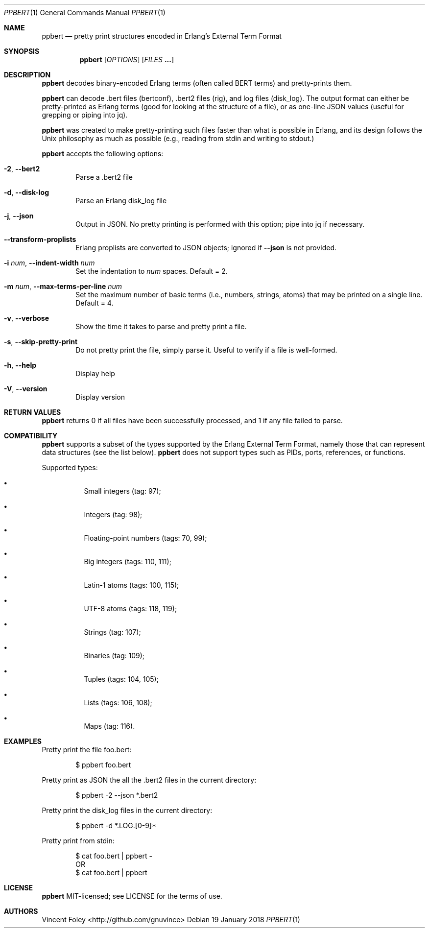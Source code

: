 .Dd 19 January 2018
.Dt PPBERT 1
.Os
.Sh NAME
.Nm ppbert
.Nd pretty print structures encoded in Erlang's External Term Format
.Sh SYNOPSIS
.Nm
.Op Ar OPTIONS
.Op Ar FILES Nm ...
.Sh DESCRIPTION
.Nm
decodes binary-encoded Erlang terms (often called BERT terms) and pretty-prints them.
.Pp
.Nm
can decode .bert files (bertconf), .bert2 files (rig), and log files (disk_log).
The output format can either be pretty-printed as Erlang terms
(good for looking at the structure of a file),
or as one-line JSON values (useful for grepping or piping into jq).
.Pp
.Nm
was created to make pretty-printing such files faster than what
is possible in Erlang, and its design follows the Unix philosophy
as much as possible (e.g., reading from
.Em
stdin
and writing to
.Em
stdout.)
.Pp
.Nm
accepts the following options:
.Bl -tag -width left
.It Fl 2 , Fl -bert2
Parse a .bert2 file
.It Fl d , Fl -disk-log
Parse an Erlang disk_log file
.It Fl j , Fl -json
Output in JSON. No pretty printing is performed
with this option; pipe into jq if necessary.
.It Fl -transform-proplists
Erlang proplists are converted to JSON objects;
ignored if
.Fl -json
is not provided.
.It Fl i Ar num , Fl -indent-width Ar num
Set the indentation to
.Ar num
spaces. Default = 2.
.It Fl m Ar num , Fl -max-terms-per-line Ar num
Set the maximum number of basic terms
(i.e., numbers, strings, atoms)
that may be printed on a single line.
Default = 4.
.It Fl v , -verbose
Show the time it takes to parse and pretty print
a file.
.It Fl s , -skip-pretty-print
Do not pretty print the file, simply parse it.
Useful to verify if a file is well-formed.
.It Fl h , -help
Display help
.It Fl V , -version
Display version
.El
.Sh RETURN VALUES
.Nm
returns 0 if all files have been successfully processed,
and 1 if any file failed to parse.
.Sh COMPATIBILITY
.Nm
supports a subset of the types supported by the
Erlang External Term Format, namely those that can
represent data structures (see the list below).
.Nm
does not support types such as PIDs, ports,
references, or functions.
.Pp
Supported types:
.Bl -bullet -width Ds
.It
Small integers (tag: 97);
.It
Integers (tag: 98);
.It
Floating-point numbers (tags: 70, 99);
.It
Big integers (tags: 110, 111);
.It
Latin-1 atoms (tags: 100, 115);
.It
UTF-8 atoms (tags: 118, 119);
.It
Strings (tag: 107);
.It
Binaries (tag: 109);
.It
Tuples (tags: 104, 105);
.It
Lists (tags: 106, 108);
.It
Maps (tag: 116).
.El
.Sh EXAMPLES
Pretty print the file foo.bert:
.Bd -literal -offset indent
$ ppbert foo.bert
.Ed
.Pp
Pretty print as JSON the all the .bert2 files in the current directory:
.Bd -literal -offset indent
$ ppbert -2 --json *.bert2
.Ed
.Pp
Pretty print the disk_log files in the current directory:
.Bd -literal -offset indent
$ ppbert -d *.LOG.[0-9]*
.Ed
.Pp
Pretty print from stdin:
.Bd -literal -offset indent
$ cat foo.bert | ppbert -
OR
$ cat foo.bert | ppbert
.Ed
.Sh LICENSE
.Nm
MIT-licensed; see LICENSE for the terms of use.
.Sh AUTHORS
Vincent Foley <http://github.com/gnuvince>

